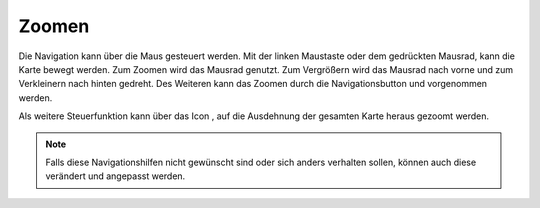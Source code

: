 Zoomen
======


Die Navigation kann über die Maus gesteuert werden. Mit der linken Maustaste oder dem gedrückten Mausrad, kann die Karte bewegt werden.
Zum Zoomen wird das Mausrad genutzt. Zum Vergrößern wird das Mausrad nach vorne und zum Verkleinern nach hinten gedreht.
Des Weiteren kann das Zoomen durch die Navigationsbutton |zoomin|
und |zoomout| vorgenommen werden.


Als weitere Steuerfunktion kann über das Icon |zoommap|, auf die Ausdehnung der gesamten Karte heraus gezoomt werden.

.. note::
 Falls diese Navigationshilfen nicht gewünscht sind oder sich anders verhalten sollen, können auch diese verändert und angepasst werden.


 .. |zoomin| image:: ../../../images/zoom-24.svg
   :width: 30em
 .. |zoomout| image:: ../../../images/zoom_out.svg
   :width: 30em
 .. |zoommap| image:: ../../../images/zoom_reset.svg
   :width: 30em

